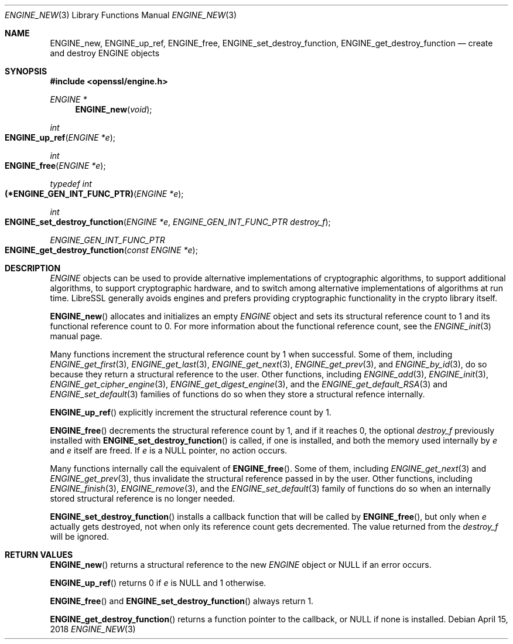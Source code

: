 .\" $OpenBSD: ENGINE_new.3,v 1.1 2018/04/15 17:02:03 schwarze Exp $
.\" content checked up to:
.\" OpenSSL ENGINE_add 1f13ad31 Dec 25 17:50:39 2017 +0800
.\"
.\" Copyright (c) 2018 Ingo Schwarze <schwarze@openbsd.org>
.\"
.\" Permission to use, copy, modify, and distribute this software for any
.\" purpose with or without fee is hereby granted, provided that the above
.\" copyright notice and this permission notice appear in all copies.
.\"
.\" THE SOFTWARE IS PROVIDED "AS IS" AND THE AUTHOR DISCLAIMS ALL WARRANTIES
.\" WITH REGARD TO THIS SOFTWARE INCLUDING ALL IMPLIED WARRANTIES OF
.\" MERCHANTABILITY AND FITNESS. IN NO EVENT SHALL THE AUTHOR BE LIABLE FOR
.\" ANY SPECIAL, DIRECT, INDIRECT, OR CONSEQUENTIAL DAMAGES OR ANY DAMAGES
.\" WHATSOEVER RESULTING FROM LOSS OF USE, DATA OR PROFITS, WHETHER IN AN
.\" ACTION OF CONTRACT, NEGLIGENCE OR OTHER TORTIOUS ACTION, ARISING OUT OF
.\" OR IN CONNECTION WITH THE USE OR PERFORMANCE OF THIS SOFTWARE.
.\"
.Dd $Mdocdate: April 15 2018 $
.Dt ENGINE_NEW 3
.Os
.Sh NAME
.Nm ENGINE_new ,
.Nm ENGINE_up_ref ,
.Nm ENGINE_free ,
.Nm ENGINE_set_destroy_function ,
.Nm ENGINE_get_destroy_function
.Nd create and destroy ENGINE objects
.Sh SYNOPSIS
.In openssl/engine.h
.Ft ENGINE *
.Fn ENGINE_new void
.Ft int
.Fo ENGINE_up_ref
.Fa "ENGINE *e"
.Fc
.Ft int
.Fo ENGINE_free
.Fa "ENGINE *e"
.Fc
.Ft typedef int
.Fo (*ENGINE_GEN_INT_FUNC_PTR)
.Fa "ENGINE *e"
.Fc
.Ft int
.Fo ENGINE_set_destroy_function
.Fa "ENGINE *e"
.Fa "ENGINE_GEN_INT_FUNC_PTR destroy_f"
.Fc
.Ft ENGINE_GEN_INT_FUNC_PTR
.Fo ENGINE_get_destroy_function
.Fa "const ENGINE *e"
.Fc
.Sh DESCRIPTION
.Vt ENGINE
objects can be used to provide alternative implementations of
cryptographic algorithms, to support additional algorithms, to
support cryptographic hardware, and to switch among alternative
implementations of algorithms at run time.
LibreSSL generally avoids engines and prefers providing
cryptographic functionality in the crypto library itself.
.Pp
.Fn ENGINE_new
allocates and initializes an empty
.Vt ENGINE
object and sets its structural reference count to 1
and its functional reference count to 0.
For more information about the functional reference count, see the
.Xr ENGINE_init 3
manual page.
.Pp
Many functions increment the structural reference count by 1
when successful.
Some of them, including
.Xr ENGINE_get_first 3 ,
.Xr ENGINE_get_last 3 ,
.Xr ENGINE_get_next 3 ,
.Xr ENGINE_get_prev 3 ,
and
.Xr ENGINE_by_id 3 ,
do so because they return a structural reference to the user.
Other functions, including
.Xr ENGINE_add 3 ,
.Xr ENGINE_init 3 ,
.Xr ENGINE_get_cipher_engine 3 ,
.Xr ENGINE_get_digest_engine 3 ,
and the
.Xr ENGINE_get_default_RSA 3
and
.Xr ENGINE_set_default 3
families of functions
do so when they store a structural refence internally.
.Pp
.Fn ENGINE_up_ref
explicitly increment the structural reference count by 1.
.Pp
.Fn ENGINE_free
decrements the structural reference count by 1,
and if it reaches 0, the optional
.Fa destroy_f
previously installed with
.Fn ENGINE_set_destroy_function
is called, if one is installed, and both the memory used internally by
.Fa e
and
.Fa e
itself are freed.
If
.Fa e
is a
.Dv NULL
pointer, no action occurs.
.Pp
Many functions internally call the equivalent of
.Fn ENGINE_free .
Some of them, including
.Xr ENGINE_get_next 3
and
.Xr ENGINE_get_prev 3 ,
thus invalidate the structural reference passed in by the user.
Other functions, including
.Xr ENGINE_finish 3 ,
.Xr ENGINE_remove 3 ,
and the
.Xr ENGINE_set_default 3
family of functions
do so when an internally stored structural reference is no longer needed.
.Pp
.Fn ENGINE_set_destroy_function
installs a callback function that will be called by
.Fn ENGINE_free ,
but only when
.Fa e
actually gets destroyed,
not when only its reference count gets decremented.
The value returned from the
.Fa destroy_f
will be ignored.
.Sh RETURN VALUES
.Fn ENGINE_new
returns a structural reference to the new
.Vt ENGINE
object or
.Dv NULL
if an error occurs.
.Pp
.Fn ENGINE_up_ref
returns 0 if
.Fa e
is
.Dv NULL
and 1 otherwise.
.Pp
.Fn ENGINE_free
and
.Fn ENGINE_set_destroy_function
always return 1.
.Pp
.Fn ENGINE_get_destroy_function
returns a function pointer to the callback, or
.Dv NULL
if none is installed.
